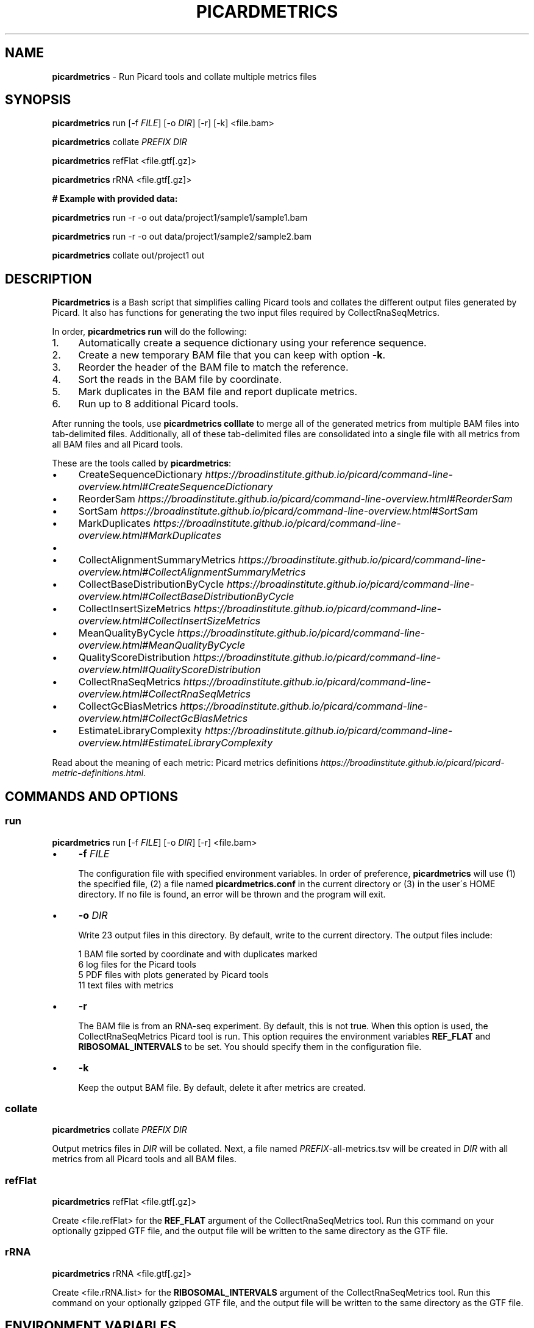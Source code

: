 .\" generated with Ronn/v0.7.3
.\" http://github.com/rtomayko/ronn/tree/0.7.3
.
.TH "PICARDMETRICS" "1" "May 2015" "picardmetrics-0.2.0" "picardmetrics manual"
.
.SH "NAME"
\fBpicardmetrics\fR \- Run Picard tools and collate multiple metrics files
.
.SH "SYNOPSIS"
\fBpicardmetrics\fR run [\-f \fIFILE\fR] [\-o \fIDIR\fR] [\-r] [\-k] <file\.bam>
.
.P
\fBpicardmetrics\fR collate \fIPREFIX\fR \fIDIR\fR
.
.P
\fBpicardmetrics\fR refFlat <file\.gtf[\.gz]>
.
.P
\fBpicardmetrics\fR rRNA <file\.gtf[\.gz]>
.
.P
.
.br
\fB# Example with provided data:\fR
.
.P
\fBpicardmetrics\fR run \-r \-o out data/project1/sample1/sample1\.bam
.
.P
\fBpicardmetrics\fR run \-r \-o out data/project1/sample2/sample2\.bam
.
.P
\fBpicardmetrics\fR collate out/project1 out
.
.SH "DESCRIPTION"
\fBPicardmetrics\fR is a Bash script that simplifies calling Picard tools and collates the different output files generated by Picard\. It also has functions for generating the two input files required by CollectRnaSeqMetrics\.
.
.P
In order, \fBpicardmetrics run\fR will do the following:
.
.IP "1." 4
Automatically create a sequence dictionary using your reference sequence\.
.
.IP "2." 4
Create a new temporary BAM file that you can keep with option \fB\-k\fR\.
.
.IP "3." 4
Reorder the header of the BAM file to match the reference\.
.
.IP "4." 4
Sort the reads in the BAM file by coordinate\.
.
.IP "5." 4
Mark duplicates in the BAM file and report duplicate metrics\.
.
.IP "6." 4
Run up to 8 additional Picard tools\.
.
.IP "" 0
.
.P
After running the tools, use \fBpicardmetrics colllate\fR to merge all of the generated metrics from multiple BAM files into tab\-delimited files\. Additionally, all of these tab\-delimited files are consolidated into a single file with all metrics from all BAM files and all Picard tools\.
.
.P
These are the tools called by \fBpicardmetrics\fR:
.
.IP "\(bu" 4
CreateSequenceDictionary \fIhttps://broadinstitute\.github\.io/picard/command\-line\-overview\.html#CreateSequenceDictionary\fR
.
.IP "\(bu" 4
ReorderSam \fIhttps://broadinstitute\.github\.io/picard/command\-line\-overview\.html#ReorderSam\fR
.
.IP "\(bu" 4
SortSam \fIhttps://broadinstitute\.github\.io/picard/command\-line\-overview\.html#SortSam\fR
.
.IP "\(bu" 4
MarkDuplicates \fIhttps://broadinstitute\.github\.io/picard/command\-line\-overview\.html#MarkDuplicates\fR
.
.IP "\(bu" 4
.
.IP "\(bu" 4
CollectAlignmentSummaryMetrics \fIhttps://broadinstitute\.github\.io/picard/command\-line\-overview\.html#CollectAlignmentSummaryMetrics\fR
.
.IP "\(bu" 4
CollectBaseDistributionByCycle \fIhttps://broadinstitute\.github\.io/picard/command\-line\-overview\.html#CollectBaseDistributionByCycle\fR
.
.IP "\(bu" 4
CollectInsertSizeMetrics \fIhttps://broadinstitute\.github\.io/picard/command\-line\-overview\.html#CollectInsertSizeMetrics\fR
.
.IP "\(bu" 4
MeanQualityByCycle \fIhttps://broadinstitute\.github\.io/picard/command\-line\-overview\.html#MeanQualityByCycle\fR
.
.IP "\(bu" 4
QualityScoreDistribution \fIhttps://broadinstitute\.github\.io/picard/command\-line\-overview\.html#QualityScoreDistribution\fR
.
.IP "" 0

.
.IP "\(bu" 4
CollectRnaSeqMetrics \fIhttps://broadinstitute\.github\.io/picard/command\-line\-overview\.html#CollectRnaSeqMetrics\fR
.
.IP "\(bu" 4
CollectGcBiasMetrics \fIhttps://broadinstitute\.github\.io/picard/command\-line\-overview\.html#CollectGcBiasMetrics\fR
.
.IP "\(bu" 4
EstimateLibraryComplexity \fIhttps://broadinstitute\.github\.io/picard/command\-line\-overview\.html#EstimateLibraryComplexity\fR
.
.IP "" 0
.
.P
Read about the meaning of each metric: Picard metrics definitions \fIhttps://broadinstitute\.github\.io/picard/picard\-metric\-definitions\.html\fR\.
.
.SH "COMMANDS AND OPTIONS"
.
.SS "run"
\fBpicardmetrics\fR run [\-f \fIFILE\fR] [\-o \fIDIR\fR] [\-r] <file\.bam>
.
.IP "\(bu" 4
\fB\-f\fR \fIFILE\fR
.
.IP
The configuration file with specified environment variables\. In order of preference, \fBpicardmetrics\fR will use (1) the specified file, (2) a file named \fBpicardmetrics\.conf\fR in the current directory or (3) in the user\'s HOME directory\. If no file is found, an error will be thrown and the program will exit\.
.
.IP "\(bu" 4
\fB\-o\fR \fIDIR\fR
.
.IP
Write 23 output files in this directory\. By default, write to the current directory\. The output files include:
.
.IP
1 BAM file sorted by coordinate and with duplicates marked
.
.br
6 log files for the Picard tools
.
.br
5 PDF files with plots generated by Picard tools
.
.br
11 text files with metrics
.
.IP "\(bu" 4
\fB\-r\fR
.
.IP
The BAM file is from an RNA\-seq experiment\. By default, this is not true\. When this option is used, the CollectRnaSeqMetrics Picard tool is run\. This option requires the environment variables \fBREF_FLAT\fR and \fBRIBOSOMAL_INTERVALS\fR to be set\. You should specify them in the configuration file\.
.
.IP "\(bu" 4
\fB\-k\fR
.
.IP
Keep the output BAM file\. By default, delete it after metrics are created\.
.
.IP "" 0
.
.SS "collate"
\fBpicardmetrics\fR collate \fIPREFIX\fR \fIDIR\fR
.
.P
Output metrics files in \fIDIR\fR will be collated\. Next, a file named \fIPREFIX\fR\-all\-metrics\.tsv will be created in \fIDIR\fR with all metrics from all Picard tools and all BAM files\.
.
.SS "refFlat"
\fBpicardmetrics\fR refFlat <file\.gtf[\.gz]>
.
.P
Create <file\.refFlat> for the \fBREF_FLAT\fR argument of the CollectRnaSeqMetrics tool\. Run this command on your optionally gzipped GTF file, and the output file will be written to the same directory as the GTF file\.
.
.SS "rRNA"
\fBpicardmetrics\fR rRNA <file\.gtf[\.gz]>
.
.P
Create <file\.rRNA\.list> for the \fBRIBOSOMAL_INTERVALS\fR argument of the CollectRnaSeqMetrics tool\. Run this command on your optionally gzipped GTF file, and the output file will be written to the same directory as the GTF file\.
.
.SH "ENVIRONMENT VARIABLES"
The \fBpicardmetrics\.conf\fR file must define the following envrionment variables:
.
.IP "\(bu" 4
\fBNICENESS\fR
.
.IP
A number between 0 and 20 specifying the niceness to use for all jobs\. Use a number greater than 0 to avoid interrupting interactive jobs such as vim or emacs\.
.
.IP "\(bu" 4
\fBPICARD_JAR\fR
.
.IP
The full path to a downloaded picard\.jar file\. Get the file here: https://broadinstitute\.github\.io/picard/index\.html
.
.IP "\(bu" 4
\fBPICARD\fR
.
.IP
Your preferred way to invoke Java to call Picard\. For example:
.
.IP
\fBPICARD="java \-Xms5g \-Xmx5g \-jar $PICARD_JAR"\fR
.
.IP "\(bu" 4
\fBREFERENCE_SEQUENCE\fR
.
.IP
The full path to the organism\'s genome sequence in FASTA format\. Required for: CollectMultipleMetrics \fIhttps://broadinstitute\.github\.io/picard/command\-line\-overview\.html#CollectMultipleMetrics\fR, CollectRnaSeqMetrics \fIhttps://broadinstitute\.github\.io/picard/command\-line\-overview\.html#CollectRnaSeqMetrics\fR, CollectGcBiasMetrics \fIhttps://broadinstitute\.github\.io/picard/command\-line\-overview\.html#CollectGcBiasMetrics\fR\.
.
.IP "\(bu" 4
\fBREF_FLAT\fR
.
.IP
Full path to a text file with annotations of all gene features in UCSC format\. Can be generated from a GFF or GTF file\. Required for: CollectRnaSeqMetrics \fIhttps://broadinstitute\.github\.io/picard/command\-line\-overview\.html#CollectRnaSeqMetrics\fR\.
.
.IP "\(bu" 4
\fBRIBOSOMAL_INTERVALS\fR
.
.IP
Full path to a text file with genomic coordinates of all ribosomal RNA genes in Picard format\. Required for CollectRnaSeqMetrics \fIhttps://broadinstitute\.github\.io/picard/command\-line\-overview\.html#CollectRnaSeqMetrics\fR\.
.
.IP "" 0
.
.SH "EXAMPLES"
Here are three examples of how you can run the program:
.
.IP "1." 4
Run \fBpicardmetrics\fR sequentially in a for loop on multiple BAM files\.
.
.IP "2." 4
Run in parallel with GNU parallel, using multiple processors or multiple servers\.
.
.IP "3." 4
Run in parallel with an LSF queue, distributing jobs to multiple servers\.
.
.IP "" 0
.
.SS "Example 1: Sequential"
Run \fBpicardmetrics\fR on the provided example BAM files:
.
.IP "" 4
.
.nf

for f in data/project1/sample?/sample?\.bam; do
  picardmetrics run \-o out \-r $f
done
.
.fi
.
.IP "" 0
.
.P
Collate the generated metrics files:
.
.IP "" 4
.
.nf

picardmetrics collate out/project1 out
.
.fi
.
.IP "" 0
.
.SS "Example 2: GNU parallel"
Run 2 jobs in parallel:
.
.IP "" 4
.
.nf

parallel \-j2 \e
  picardmetrics run \-o /path/to/out \-r {} ::: data/project1/sample?/sample?\.bam
.
.fi
.
.IP "" 0
.
.P
If you have many files, or if you want to run jobs on multiple servers, it\'s a good idea to put the full paths in a text file\.
.
.P
Here, we have ssh access to \fBserver1\fR and \fBserver2\fR\. We\'re launching 16 jobs on \fBserver1\fR and 8 jobs on \fBserver2\fR\. You\'ll have to make sure that \fBpicardmetrics\fR is in your \fBPATH\fR on all servers\.
.
.IP "" 4
.
.nf

ls /full/path/to/data/project1/sample*/sample*\.bam > bams\.txt
parallel \-S 16/server1,8/server2 \e
  picardmetrics run \-r \-o /path/to/out {} :::: bams\.txt
.
.fi
.
.IP "" 0
.
.SS "Example 3: LSF"
I recommend you install and use \fBasub\fR (see below) to submit jobs easily\. This command will submit a job for each BAM file to the \fBmyqueue\fR LSF queue\.
.
.IP "" 4
.
.nf

cat bams\.txt | xargs \-i echo picardmetrics run \-r \-o /path/to/out {} \e
  | asub \-j picardmetrics_jobs \-q myqueue
.
.fi
.
.IP "" 0
.
.SH "SOURCE CODE"
Find the source code here:
.
.br
\fIhttps://github\.com/slowkow/picardmetrics\fR
.
.SH "BUGS"
Please report issues here:
.
.br
\fIhttps://github\.com/slowkow/picardmetrics/issues\fR
.
.SH "AUTHOR"
Kamil Slowikowski from Harvard University wrote picardmetrics\. Many developers at the Broad Institute wrote Picard\. Heng Li from the Sanger Institute wrote samtools\. Aaron Quinlan from the University of Utah wrote stats\.
.
.SH "SEE ALSO"
Picard \fIhttps://broadinstitute\.github\.io/picard\fR
.
.br
samtools \fIhttps://github\.com/samtools/samtools\fR
.
.br
stats \fIhttps://github\.com/arq5x/filo\fR
.
.br
GNU parallel \fIhttps://www\.gnu\.org/software/parallel/parallel_tutorial\.html\fR
.
.br
LSF \fIhttp://www\.vub\.ac\.be/BFUCC/LSF/\fR
.
.br
asub \fIhttps://github\.com/lh3/asub\fR

